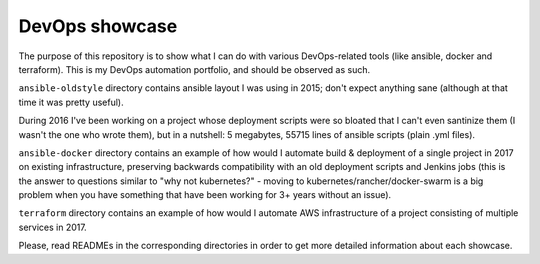 DevOps showcase
---------------

The purpose of this repository is to show what I can do with various
DevOps-related tools (like ansible, docker and terraform).
This is my DevOps automation portfolio, and should be observed as such.

``ansible-oldstyle`` directory contains ansible layout I was using in 2015;
don't expect anything sane (although at that time it was pretty useful).

During 2016 I've been working on a project whose deployment scripts were so
bloated that I can't even santinize them (I wasn't the one who wrote them),
but in a nutshell: 5 megabytes, 55715 lines of ansible scripts
(plain .yml files).

``ansible-docker`` directory contains an example of how would I automate
build & deployment of a single project in 2017 on existing infrastructure,
preserving backwards compatibility with an old deployment scripts
and Jenkins jobs (this is the answer to questions similar to
"why not kubernetes?" - moving to kubernetes/rancher/docker-swarm is a big
problem when you have something that have been working for 3+ years without
an issue).

``terraform`` directory contains an example of how would I automate
AWS infrastructure of a project consisting of multiple services in 2017.

Please, read READMEs in the corresponding directories in order to get
more detailed information about each showcase.
